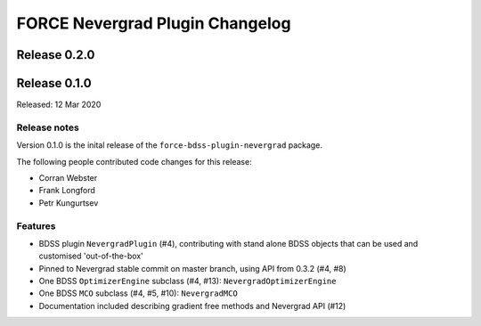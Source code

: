 FORCE Nevergrad Plugin Changelog
================================

Release 0.2.0
-------------

Release 0.1.0
-------------

Released: 12 Mar 2020

Release notes
~~~~~~~~~~~~~

Version 0.1.0 is the inital release of the ``force-bdss-plugin-nevergrad`` package.

The following people contributed code changes for this release:

* Corran Webster
* Frank Longford
* Petr Kungurtsev

Features
~~~~~~~~
* BDSS plugin ``NevergradPlugin`` (#4), contributing with stand alone BDSS objects that can be
  used and customised 'out-of-the-box'
* Pinned to Nevergrad stable commit on master branch, using API from 0.3.2 (#4, #8)
* One BDSS ``OptimizerEngine`` subclass (#4, #13): ``NevergradOptimizerEngine``
* One BDSS ``MCO`` subclass (#4, #5, #10): ``NevergradMCO``
* Documentation included describing gradient free methods and Nevergrad API (#12)
